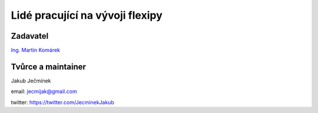 ================================
Lidé pracující na vývoji flexipy
================================

Zadavatel
=========
`Ing. Martin Komárek <http://cs.felk.cvut.cz/webis/en/people/komarem.html>`_


.. _project-maintainer:

Tvůrce a maintainer 
==================
Jakub Ječmínek

email: jecmijak@gmail.com

twitter: https://twitter.com/JecminekJakub